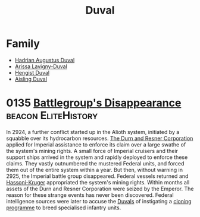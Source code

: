 :PROPERTIES:
:ID:       bce02e51-c68c-4594-86fe-88dda4915a74
:END:
#+title: Duval
* Family
- [[id:c4f47591-9c52-441f-8853-536f577de922][Hadrian Augustus Duval]]
- [[id:34f3cfdd-0536-40a9-8732-13bf3a5e4a70][Arissa Lavigny-Duval]]
- [[id:3cb0755e-4deb-442b-898b-3f0c6651636e][Hengist Duval]]
- [[id:b402bbe3-5119-4d94-87ee-0ba279658383][Aisling Duval]]


* 0135 [[https://eddb.io/attraction/72934][Battlegroup's Disappearance]]                      :beacon:EliteHistory:
In 2924, a further conflict started up in the Alioth system, initiated
by a squabble over its hydrocarbon resources. [[id:a4742b9a-2519-400a-9e11-50710be11771][The Durn and Resner
Corporation]] applied for Imperial assistance to enforce its claim over
a large swathe of the system's mining rights. A small force of
Imperial cruisers and their support ships arrived in the system and
rapidly deployed to enforce these claims. They vastly outnumbered the
mustered Federal units, and forced them out of the entire system
within a year. But then, without warning in 2925, the Imperial battle
group disappeared. Federal vessels returned and [[id:32d2f6e7-6a55-41ca-aa2c-8c3396eb0509][Hassoni-Kruger]]
appropriated the system's mining rights. Within months all assets of
the Durn and Resner Corporation were seized by the Emperor. The reason
for these strange events has never been discovered. Federal
intelligence sources were later to accuse the [[id:bce02e51-c68c-4594-86fe-88dda4915a74][Duvals]] of instigating a
[[id:4d2ace21-1658-4733-a922-e2fa97dfd3cd][cloning programme]] to breed specialised infantry units.
